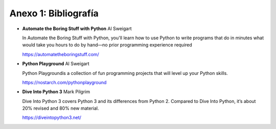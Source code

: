 Anexo 1: Bibliografía
--------------------------------

- **Automate the Boring Stuff with Python**
  Al Sweigart

  In Automate the Boring Stuff with Python, you'll learn how to use Python to write programs that do
  in minutes what would take you hours to do by hand—no prior programming experience required

  https://automatetheboringstuff.com/


- **Python Playground**
  Al Sweigart
  
  Python Playgroundis a collection of fun programming projects that will level up your Python
  skills. 

  https://nostarch.com/pythonplayground

- **Dive Into Python 3**
  Mark Pilgrim

  Dive Into Python 3 covers Python 3 and its differences from Python 2.
  Compared to Dive Into Python, it’s about 20% revised and 80% new material.

  https://diveintopython3.net/
